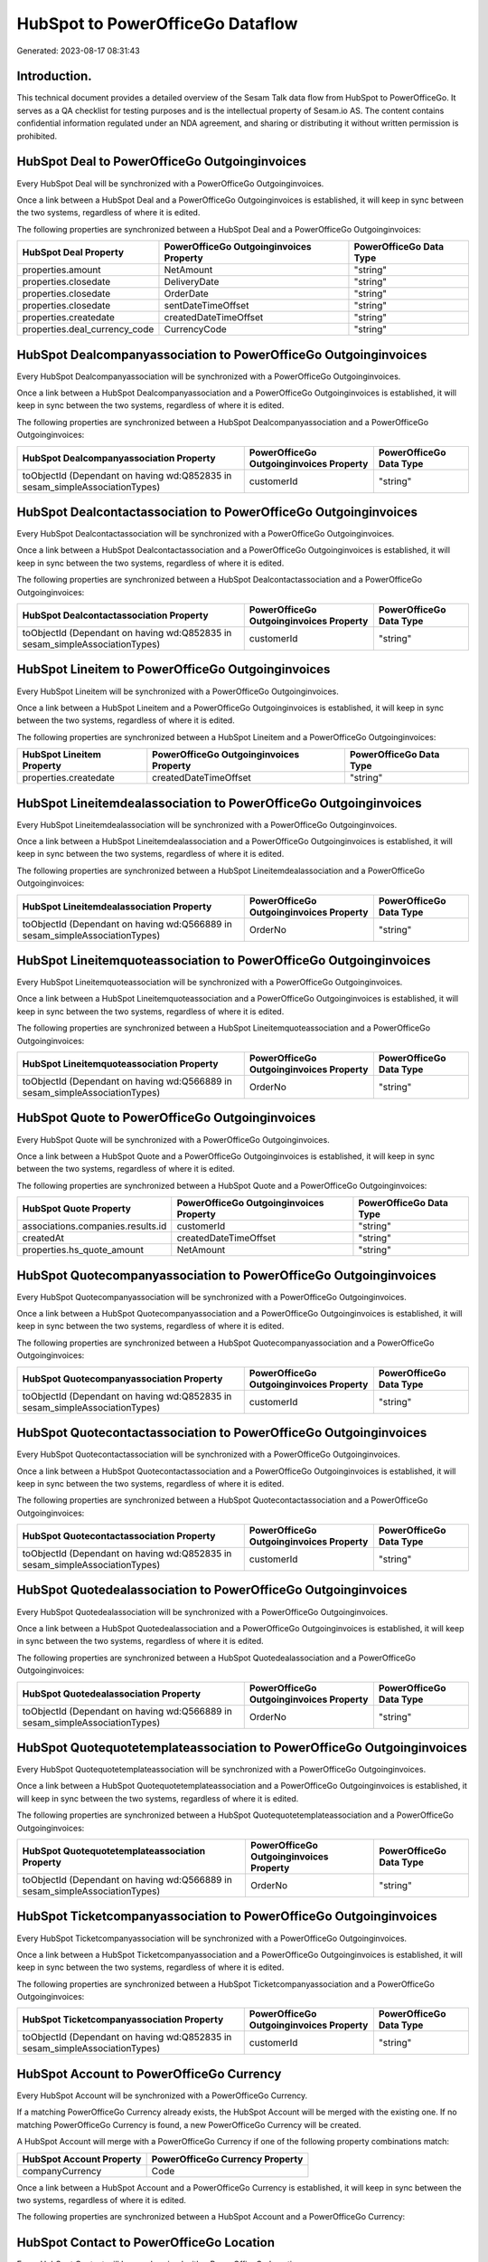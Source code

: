 =================================
HubSpot to PowerOfficeGo Dataflow
=================================

Generated: 2023-08-17 08:31:43

Introduction.
------------

This technical document provides a detailed overview of the Sesam Talk data flow from HubSpot to PowerOfficeGo. It serves as a QA checklist for testing purposes and is the intellectual property of Sesam.io AS. The content contains confidential information regulated under an NDA agreement, and sharing or distributing it without written permission is prohibited.

HubSpot Deal to PowerOfficeGo Outgoinginvoices
----------------------------------------------
Every HubSpot Deal will be synchronized with a PowerOfficeGo Outgoinginvoices.

Once a link between a HubSpot Deal and a PowerOfficeGo Outgoinginvoices is established, it will keep in sync between the two systems, regardless of where it is edited.

The following properties are synchronized between a HubSpot Deal and a PowerOfficeGo Outgoinginvoices:

.. list-table::
   :header-rows: 1

   * - HubSpot Deal Property
     - PowerOfficeGo Outgoinginvoices Property
     - PowerOfficeGo Data Type
   * - properties.amount
     - NetAmount
     - "string"
   * - properties.closedate
     - DeliveryDate
     - "string"
   * - properties.closedate
     - OrderDate
     - "string"
   * - properties.closedate
     - sentDateTimeOffset
     - "string"
   * - properties.createdate
     - createdDateTimeOffset
     - "string"
   * - properties.deal_currency_code
     - CurrencyCode
     - "string"


HubSpot Dealcompanyassociation to PowerOfficeGo Outgoinginvoices
----------------------------------------------------------------
Every HubSpot Dealcompanyassociation will be synchronized with a PowerOfficeGo Outgoinginvoices.

Once a link between a HubSpot Dealcompanyassociation and a PowerOfficeGo Outgoinginvoices is established, it will keep in sync between the two systems, regardless of where it is edited.

The following properties are synchronized between a HubSpot Dealcompanyassociation and a PowerOfficeGo Outgoinginvoices:

.. list-table::
   :header-rows: 1

   * - HubSpot Dealcompanyassociation Property
     - PowerOfficeGo Outgoinginvoices Property
     - PowerOfficeGo Data Type
   * - toObjectId (Dependant on having wd:Q852835 in sesam_simpleAssociationTypes)
     - customerId
     - "string"


HubSpot Dealcontactassociation to PowerOfficeGo Outgoinginvoices
----------------------------------------------------------------
Every HubSpot Dealcontactassociation will be synchronized with a PowerOfficeGo Outgoinginvoices.

Once a link between a HubSpot Dealcontactassociation and a PowerOfficeGo Outgoinginvoices is established, it will keep in sync between the two systems, regardless of where it is edited.

The following properties are synchronized between a HubSpot Dealcontactassociation and a PowerOfficeGo Outgoinginvoices:

.. list-table::
   :header-rows: 1

   * - HubSpot Dealcontactassociation Property
     - PowerOfficeGo Outgoinginvoices Property
     - PowerOfficeGo Data Type
   * - toObjectId (Dependant on having wd:Q852835 in sesam_simpleAssociationTypes)
     - customerId
     - "string"


HubSpot Lineitem to PowerOfficeGo Outgoinginvoices
--------------------------------------------------
Every HubSpot Lineitem will be synchronized with a PowerOfficeGo Outgoinginvoices.

Once a link between a HubSpot Lineitem and a PowerOfficeGo Outgoinginvoices is established, it will keep in sync between the two systems, regardless of where it is edited.

The following properties are synchronized between a HubSpot Lineitem and a PowerOfficeGo Outgoinginvoices:

.. list-table::
   :header-rows: 1

   * - HubSpot Lineitem Property
     - PowerOfficeGo Outgoinginvoices Property
     - PowerOfficeGo Data Type
   * - properties.createdate
     - createdDateTimeOffset
     - "string"


HubSpot Lineitemdealassociation to PowerOfficeGo Outgoinginvoices
-----------------------------------------------------------------
Every HubSpot Lineitemdealassociation will be synchronized with a PowerOfficeGo Outgoinginvoices.

Once a link between a HubSpot Lineitemdealassociation and a PowerOfficeGo Outgoinginvoices is established, it will keep in sync between the two systems, regardless of where it is edited.

The following properties are synchronized between a HubSpot Lineitemdealassociation and a PowerOfficeGo Outgoinginvoices:

.. list-table::
   :header-rows: 1

   * - HubSpot Lineitemdealassociation Property
     - PowerOfficeGo Outgoinginvoices Property
     - PowerOfficeGo Data Type
   * - toObjectId (Dependant on having wd:Q566889 in sesam_simpleAssociationTypes)
     - OrderNo
     - "string"


HubSpot Lineitemquoteassociation to PowerOfficeGo Outgoinginvoices
------------------------------------------------------------------
Every HubSpot Lineitemquoteassociation will be synchronized with a PowerOfficeGo Outgoinginvoices.

Once a link between a HubSpot Lineitemquoteassociation and a PowerOfficeGo Outgoinginvoices is established, it will keep in sync between the two systems, regardless of where it is edited.

The following properties are synchronized between a HubSpot Lineitemquoteassociation and a PowerOfficeGo Outgoinginvoices:

.. list-table::
   :header-rows: 1

   * - HubSpot Lineitemquoteassociation Property
     - PowerOfficeGo Outgoinginvoices Property
     - PowerOfficeGo Data Type
   * - toObjectId (Dependant on having wd:Q566889 in sesam_simpleAssociationTypes)
     - OrderNo
     - "string"


HubSpot Quote to PowerOfficeGo Outgoinginvoices
-----------------------------------------------
Every HubSpot Quote will be synchronized with a PowerOfficeGo Outgoinginvoices.

Once a link between a HubSpot Quote and a PowerOfficeGo Outgoinginvoices is established, it will keep in sync between the two systems, regardless of where it is edited.

The following properties are synchronized between a HubSpot Quote and a PowerOfficeGo Outgoinginvoices:

.. list-table::
   :header-rows: 1

   * - HubSpot Quote Property
     - PowerOfficeGo Outgoinginvoices Property
     - PowerOfficeGo Data Type
   * - associations.companies.results.id
     - customerId
     - "string"
   * - createdAt
     - createdDateTimeOffset
     - "string"
   * - properties.hs_quote_amount
     - NetAmount
     - "string"


HubSpot Quotecompanyassociation to PowerOfficeGo Outgoinginvoices
-----------------------------------------------------------------
Every HubSpot Quotecompanyassociation will be synchronized with a PowerOfficeGo Outgoinginvoices.

Once a link between a HubSpot Quotecompanyassociation and a PowerOfficeGo Outgoinginvoices is established, it will keep in sync between the two systems, regardless of where it is edited.

The following properties are synchronized between a HubSpot Quotecompanyassociation and a PowerOfficeGo Outgoinginvoices:

.. list-table::
   :header-rows: 1

   * - HubSpot Quotecompanyassociation Property
     - PowerOfficeGo Outgoinginvoices Property
     - PowerOfficeGo Data Type
   * - toObjectId (Dependant on having wd:Q852835 in sesam_simpleAssociationTypes)
     - customerId
     - "string"


HubSpot Quotecontactassociation to PowerOfficeGo Outgoinginvoices
-----------------------------------------------------------------
Every HubSpot Quotecontactassociation will be synchronized with a PowerOfficeGo Outgoinginvoices.

Once a link between a HubSpot Quotecontactassociation and a PowerOfficeGo Outgoinginvoices is established, it will keep in sync between the two systems, regardless of where it is edited.

The following properties are synchronized between a HubSpot Quotecontactassociation and a PowerOfficeGo Outgoinginvoices:

.. list-table::
   :header-rows: 1

   * - HubSpot Quotecontactassociation Property
     - PowerOfficeGo Outgoinginvoices Property
     - PowerOfficeGo Data Type
   * - toObjectId (Dependant on having wd:Q852835 in sesam_simpleAssociationTypes)
     - customerId
     - "string"


HubSpot Quotedealassociation to PowerOfficeGo Outgoinginvoices
--------------------------------------------------------------
Every HubSpot Quotedealassociation will be synchronized with a PowerOfficeGo Outgoinginvoices.

Once a link between a HubSpot Quotedealassociation and a PowerOfficeGo Outgoinginvoices is established, it will keep in sync between the two systems, regardless of where it is edited.

The following properties are synchronized between a HubSpot Quotedealassociation and a PowerOfficeGo Outgoinginvoices:

.. list-table::
   :header-rows: 1

   * - HubSpot Quotedealassociation Property
     - PowerOfficeGo Outgoinginvoices Property
     - PowerOfficeGo Data Type
   * - toObjectId (Dependant on having wd:Q566889 in sesam_simpleAssociationTypes)
     - OrderNo
     - "string"


HubSpot Quotequotetemplateassociation to PowerOfficeGo Outgoinginvoices
-----------------------------------------------------------------------
Every HubSpot Quotequotetemplateassociation will be synchronized with a PowerOfficeGo Outgoinginvoices.

Once a link between a HubSpot Quotequotetemplateassociation and a PowerOfficeGo Outgoinginvoices is established, it will keep in sync between the two systems, regardless of where it is edited.

The following properties are synchronized between a HubSpot Quotequotetemplateassociation and a PowerOfficeGo Outgoinginvoices:

.. list-table::
   :header-rows: 1

   * - HubSpot Quotequotetemplateassociation Property
     - PowerOfficeGo Outgoinginvoices Property
     - PowerOfficeGo Data Type
   * - toObjectId (Dependant on having wd:Q566889 in sesam_simpleAssociationTypes)
     - OrderNo
     - "string"


HubSpot Ticketcompanyassociation to PowerOfficeGo Outgoinginvoices
------------------------------------------------------------------
Every HubSpot Ticketcompanyassociation will be synchronized with a PowerOfficeGo Outgoinginvoices.

Once a link between a HubSpot Ticketcompanyassociation and a PowerOfficeGo Outgoinginvoices is established, it will keep in sync between the two systems, regardless of where it is edited.

The following properties are synchronized between a HubSpot Ticketcompanyassociation and a PowerOfficeGo Outgoinginvoices:

.. list-table::
   :header-rows: 1

   * - HubSpot Ticketcompanyassociation Property
     - PowerOfficeGo Outgoinginvoices Property
     - PowerOfficeGo Data Type
   * - toObjectId (Dependant on having wd:Q852835 in sesam_simpleAssociationTypes)
     - customerId
     - "string"


HubSpot Account to PowerOfficeGo Currency
-----------------------------------------
Every HubSpot Account will be synchronized with a PowerOfficeGo Currency.

If a matching PowerOfficeGo Currency already exists, the HubSpot Account will be merged with the existing one.
If no matching PowerOfficeGo Currency is found, a new PowerOfficeGo Currency will be created.

A HubSpot Account will merge with a PowerOfficeGo Currency if one of the following property combinations match:

.. list-table::
   :header-rows: 1

   * - HubSpot Account Property
     - PowerOfficeGo Currency Property
   * - companyCurrency
     - Code

Once a link between a HubSpot Account and a PowerOfficeGo Currency is established, it will keep in sync between the two systems, regardless of where it is edited.

The following properties are synchronized between a HubSpot Account and a PowerOfficeGo Currency:

.. list-table::
   :header-rows: 1

   * - HubSpot Account Property
     - PowerOfficeGo Currency Property
     - PowerOfficeGo Data Type


HubSpot Contact to PowerOfficeGo Location
-----------------------------------------
Every HubSpot Contact will be synchronized with a PowerOfficeGo Location.

Once a link between a HubSpot Contact and a PowerOfficeGo Location is established, it will keep in sync between the two systems, regardless of where it is edited.

The following properties are synchronized between a HubSpot Contact and a PowerOfficeGo Location:

.. list-table::
   :header-rows: 1

   * - HubSpot Contact Property
     - PowerOfficeGo Location Property
     - PowerOfficeGo Data Type
   * - properties.address
     - address1
     - "string"
   * - properties.city
     - city
     - "string"
   * - properties.country
     - countryCode
     - "string"
   * - properties.zip
     - zipCode
     - "string"


HubSpot Deal to PowerOfficeGo Currency
--------------------------------------
Every HubSpot Deal will be synchronized with a PowerOfficeGo Currency.

If a matching PowerOfficeGo Currency already exists, the HubSpot Deal will be merged with the existing one.
If no matching PowerOfficeGo Currency is found, a new PowerOfficeGo Currency will be created.

A HubSpot Deal will merge with a PowerOfficeGo Currency if one of the following property combinations match:

.. list-table::
   :header-rows: 1

   * - HubSpot Deal Property
     - PowerOfficeGo Currency Property
   * - properties.deal_currency_code
     - Code

Once a link between a HubSpot Deal and a PowerOfficeGo Currency is established, it will keep in sync between the two systems, regardless of where it is edited.

The following properties are synchronized between a HubSpot Deal and a PowerOfficeGo Currency:

.. list-table::
   :header-rows: 1

   * - HubSpot Deal Property
     - PowerOfficeGo Currency Property
     - PowerOfficeGo Data Type


HubSpot Deal to PowerOfficeGo Salesorder
----------------------------------------
When a HubSpot Deal has a 100% probability of beeing sold, it  will be synchronized with a PowerOfficeGo Salesorder.

Once a link between a HubSpot Deal and a PowerOfficeGo Salesorder is established, it will keep in sync between the two systems, regardless of where it is edited.

The following properties are synchronized between a HubSpot Deal and a PowerOfficeGo Salesorder:

.. list-table::
   :header-rows: 1

   * - HubSpot Deal Property
     - PowerOfficeGo Salesorder Property
     - PowerOfficeGo Data Type
   * - properties.closedate
     - DeliveryDate
     - "string"
   * - properties.closedate
     - OrderDate
     - "string"
   * - properties.deal_currency_code
     - Currency
     - "string"


HubSpot Deal to PowerOfficeGo Salesorders
-----------------------------------------
When a HubSpot Deal has a 100% probability of beeing sold, it  will be synchronized with a PowerOfficeGo Salesorders.

Once a link between a HubSpot Deal and a PowerOfficeGo Salesorders is established, it will keep in sync between the two systems, regardless of where it is edited.

The following properties are synchronized between a HubSpot Deal and a PowerOfficeGo Salesorders:

.. list-table::
   :header-rows: 1

   * - HubSpot Deal Property
     - PowerOfficeGo Salesorders Property
     - PowerOfficeGo Data Type
   * - properties.amount
     - NetAmount
     - "string"
   * - properties.amount
     - TotalAmount
     - "string"
   * - properties.closedate
     - OrderDate
     - "string"
   * - properties.createdate
     - CreatedDateTimeOffset
     - "string"
   * - properties.deal_currency_code
     - CurrencyCode
     - "string"


HubSpot Lineitemdealassociation to PowerOfficeGo Salesorderline
---------------------------------------------------------------
Every HubSpot Lineitemdealassociation will be synchronized with a PowerOfficeGo Salesorderline.

Once a link between a HubSpot Lineitemdealassociation and a PowerOfficeGo Salesorderline is established, it will keep in sync between the two systems, regardless of where it is edited.

The following properties are synchronized between a HubSpot Lineitemdealassociation and a PowerOfficeGo Salesorderline:

.. list-table::
   :header-rows: 1

   * - HubSpot Lineitemdealassociation Property
     - PowerOfficeGo Salesorderline Property
     - PowerOfficeGo Data Type


HubSpot Product to PowerOfficeGo Product
----------------------------------------
Every HubSpot Product will be synchronized with a PowerOfficeGo Product.

Once a link between a HubSpot Product and a PowerOfficeGo Product is established, it will keep in sync between the two systems, regardless of where it is edited.

The following properties are synchronized between a HubSpot Product and a PowerOfficeGo Product:

.. list-table::
   :header-rows: 1

   * - HubSpot Product Property
     - PowerOfficeGo Product Property
     - PowerOfficeGo Data Type
   * - properties.description
     - Description
     - "string"
   * - properties.description
     - description
     - "string"
   * - properties.hs_cost_of_goods_sold
     - CostPrice
     - "string"
   * - properties.hs_cost_of_goods_sold
     - costPrice
     - "string"
   * - properties.name
     - Name
     - "string"
   * - properties.name
     - name
     - "string"
   * - properties.price
     - SalesPrice
     - "string"
   * - properties.price
     - salesPrice
     - "string"

